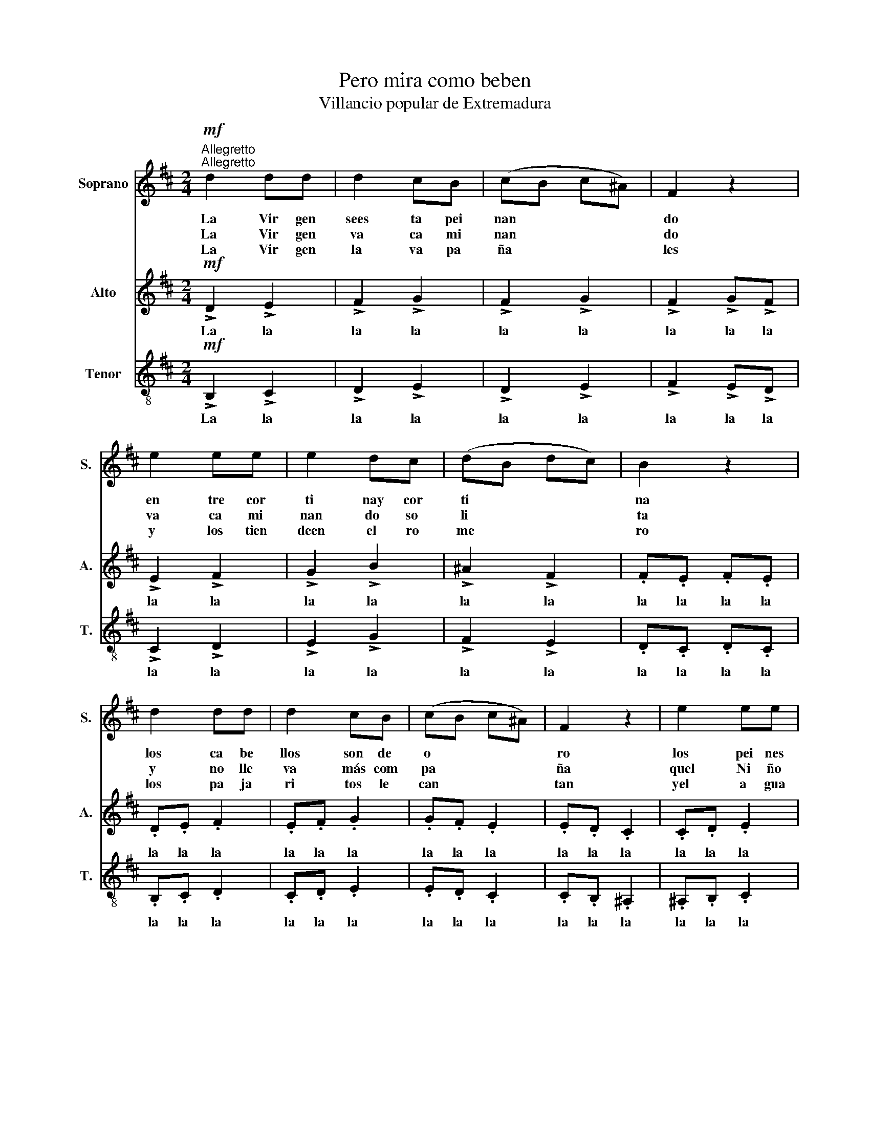 X:1
T:Pero mira como beben
T:Villancio popular de Extremadura
%%score 1 2 3
L:1/8
M:2/4
K:D
V:1 treble nm="Soprano" snm="S."
V:2 treble nm="Alto" snm="A."
V:3 treble-8 nm="Tenor" snm="T."
V:1
!mf!"^Allegretto""^Allegretto" d2 dd | d2 cB | (cB c^A) | F2 z2 | e2 ee | e2 dc | (dB dc) | B2 z2 | %8
w: La Vir gen|sees ta pei|nan * * *|do|en tre cor|ti nay cor|ti * * *|na|
w: La Vir gen|va ca mi|nan * * *|do|va ca mi|nan do so|li * * *|ta|
w: La Vir gen|la va pa|ña * * *|les|y los tien|deen el ro|me * * *|ro|
 d2 dd | d2 cB | (cB c^A) | F2 z2 | e2 ee | e2 ec | (dc dc) | B2 z B/c/ | dd dd | d2 dd | ed ed | %19
w: los ca be|llos son de|o * * *|ro|los pei nes|de pla ta|fi * * *|na Pe ro|mi ra co mo|be ben los|pe ces en el|
w: y no lle|va más com|pa * * *|ña|quel Ni ño|de su ma|ni * * *|ta * *||||
w: los pa ja|ri tos le|can * * *|tan|yel a gua|se va ri|en * * *|do * *||||
 c2 cc/d/ | ed ed | c2 cB | ^AB cd | B2 B2 | d2 dd | d2 dd | ed ed | c2 z c/d/ | ed ed | c2 cB | %30
w: ri o pe ro|mi ra co mo|be ben por|ver a Dios na|ci do|Be ben y|be ben y|vuel ven a be|ber Pe ro|mi ra co mo|be ben por|
w: |||||||||||
w: |||||||||||
 ^AB cd | !fermata!B4!D.C.!!D.C.! || z2 !>!B2 | !>!^A2 !>!B2 | !>!c2 !>!d2 | !fermata!B4 |] %36
w: ver a Dios na|cer|||||
w: ||||||
w: ||||||
V:2
!mf! !>!D2 !>!E2 | !>!F2 !>!G2 | !>!F2 !>!G2 | !>!F2 !>!G!>!F | !>!E2 !>!F2 | !>!G2 !>!B2 | %6
w: La la|la la|la la|la la la|la la|la la|
 !>!^A2 !>!F2 | .F.E .F.E | .D.E .F2 | .E.F .G2 | .G.F .E2 | .E.D .C2 | .C.D .E2 | .E.F .G2 | %14
w: la la|la la la la|la la la|la la la|la la la|la la la|la la la|la la la|
 .G.F .E2 | .F.E .F.E | .D2!f! z D/E/ | FF GA | G2 GA | GF GF | E2 EE/F/ | GF GF | E2 EE | %23
w: la la la|la la la la|la Pe ro|mi ra co mo|be ben los|pe ces en el|ri o Pe ro|mi ra co mo|be ben y|
 (FE) D2 |!ff! F2 FF | F2 FF | GF EF | G2 z B/B/ | BB BB | G2 GG | FF ^AA |!ff! !fermata!B4 || %32
w: be * ben|Be ben y|be ben y|vuel ven a be|ber Pe ro|mi ra co mo|be ben por|ver a Dios na|cer|
 z2 !>!F2 | !>!F2 !>!F2 | !>!^A2 !>!A2 | !fermata!B4 |] %36
w: Por|ver a|Dios na|cer|
V:3
!mf! !>!B,2 !>!C2 | !>!D2 !>!E2 | !>!D2 !>!E2 | !>!F2 !>!E!>!D | !>!C2 !>!D2 | !>!E2 !>!G2 | %6
w: La la|la la|la la|la la la|la la|la la|
 !>!F2 !>!E2 | .D.C .D.C | .B,.C .D2 | .C.D .E2 | .E.D .C2 | .C.B, .^A,2 | .^A,.B, .C2 | .C.D .E2 | %14
w: la la|la la la la|la la la|la la la|la la la|la la la|la la la|la la la|
 .E.D .C2 | .D.C .D.C | .B,2!f! z B,/C/ | DD EF | E2 EF | ED ED | C2 CC/D/ | ED ED | C2 CC | %23
w: la la la|la la la la|la Pe ro|mi ra co mo|be ben los|pe ces en el|ri o Pe ro|mi ra co mo|be ben y|
 (DC) B,2 |!ff! B,2 B,B, | B,2 B,B, | B,B, B,B, | E2 z D/F/ | GF GF | E2 ED | CD EF | %31
w: be * ben|Be ben y|be ben y|vuel ven a be|ber Pe ro|mi ra co mo|be ben por|ver a Dios na|
 !fermata![DF]4 ||!ff! z2 !>!D2 | !>!C2 !>!D2 | !>!E2 !>!=F2 | !fermata![B,F]4 |] %36
w: cer|Por|ver a|Dios na|cer|

